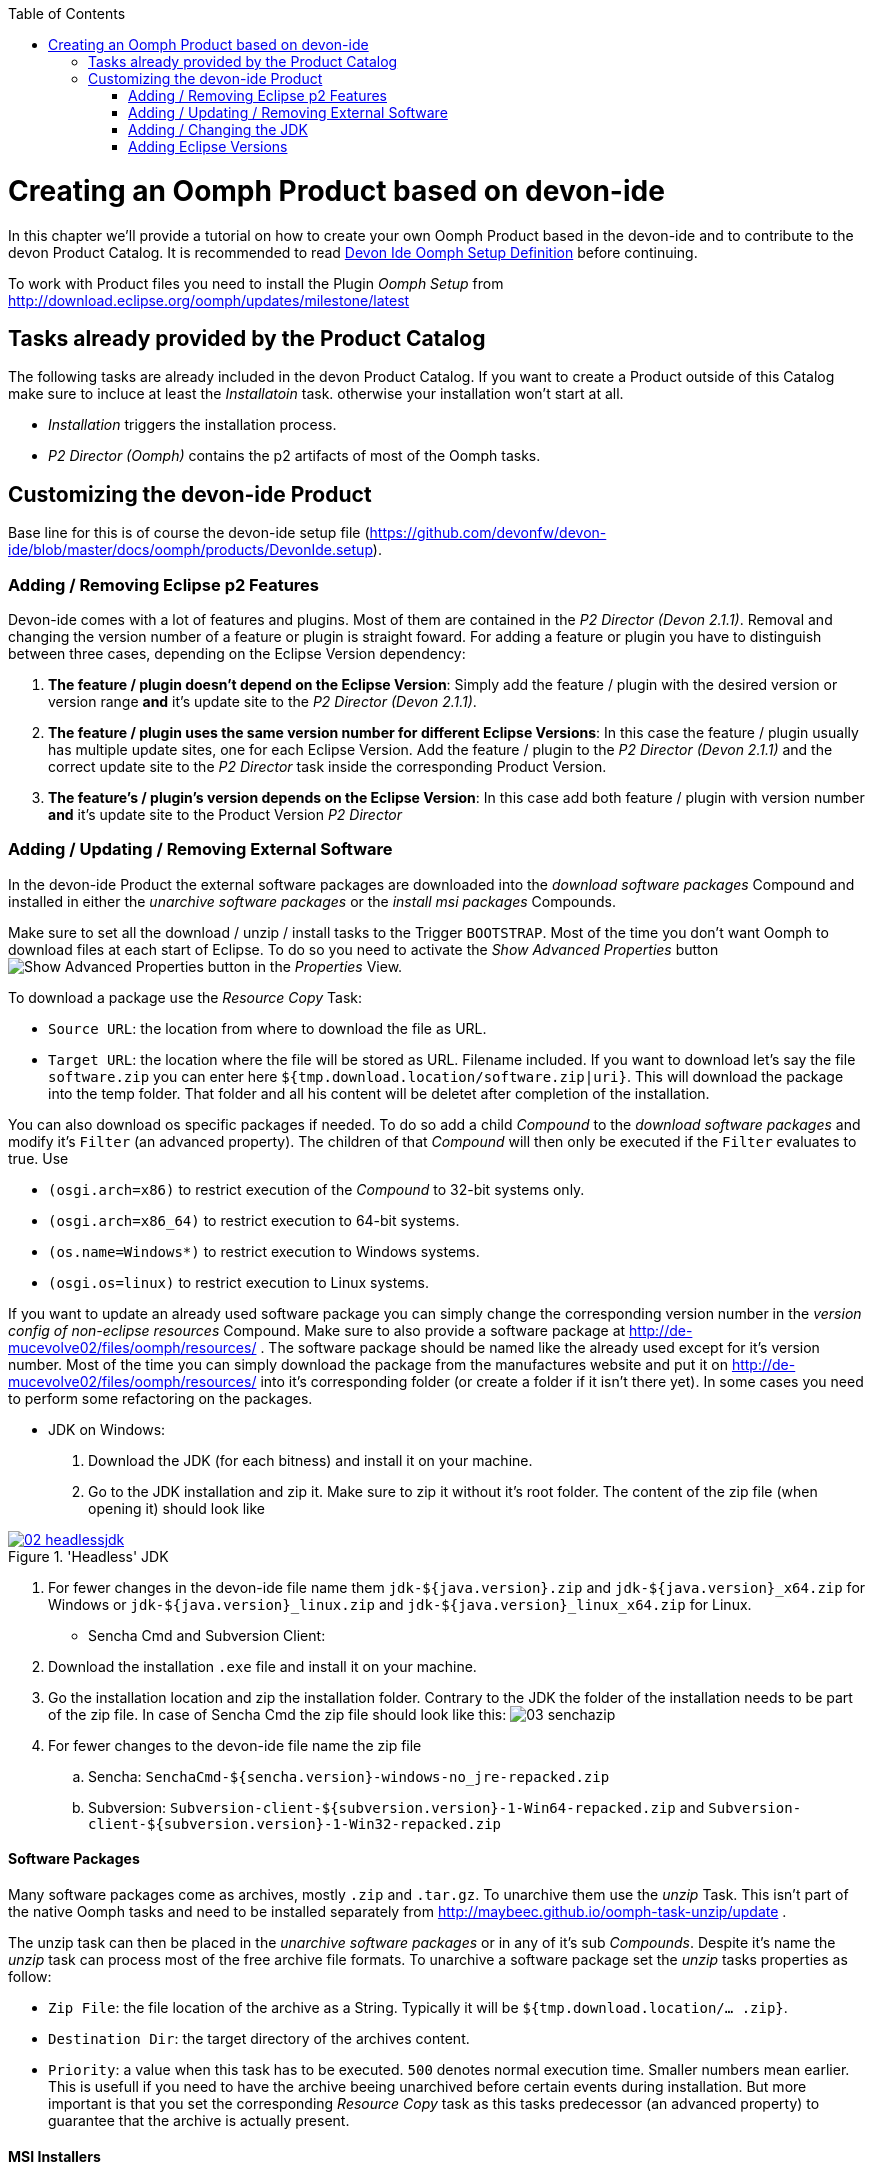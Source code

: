 :toc: macro
toc::[]

= Creating an Oomph Product based on devon-ide

In this chapter we'll provide a tutorial on how to create your own Oomph Product based in the devon-ide and to contribute to the devon Product Catalog. It is recommended to read link:Oomph_devon-ide-oomph[Devon Ide Oomph Setup Definition] before continuing.

To work with Product files you need to install the Plugin _Oomph Setup_ from http://download.eclipse.org/oomph/updates/milestone/latest

== Tasks already provided by the Product Catalog

The following tasks are already included in the devon Product Catalog. If you want to create a Product outside of this Catalog make sure to incluce at least the _Installatoin_ task. otherwise your installation won't start at all.

* _Installation_ triggers the installation process.
* _P2 Director (Oomph)_ contains the p2 artifacts of most of the Oomph tasks.

== Customizing the devon-ide Product

Base line for this is of course the devon-ide setup file (https://github.com/devonfw/devon-ide/blob/master/docs/oomph/products/DevonIde.setup).

=== Adding / Removing Eclipse p2 Features

Devon-ide comes with a lot of features and plugins. Most of them are contained in the _P2 Director (Devon 2.1.1)_. Removal and changing the version number of a feature or plugin is straight foward. For adding a feature or plugin you have to distinguish between three cases, depending on the Eclipse Version dependency:

. *The feature / plugin doesn't depend on the Eclipse Version*: Simply add the feature / plugin with the desired version or version range *and* it's update site to the _P2 Director (Devon 2.1.1)_.
. *The feature / plugin uses the same version number for different Eclipse Versions*: In this case the feature / plugin usually has multiple update sites, one for each Eclipse Version. Add the feature / plugin to the _P2 Director (Devon 2.1.1)_ and the correct update site to the _P2 Director_ task inside the corresponding Product Version.
. *The feature's / plugin's version depends on the Eclipse Version*: In this case add both feature / plugin with version number *and* it's update site to the Product Version _P2 Director_

=== Adding / Updating / Removing External Software

In the devon-ide Product the external software packages are downloaded into the _download software packages_ Compound and installed in either the _unarchive software packages_ or the _install msi packages_ Compounds.

Make sure to set all the download / unzip / install tasks to the Trigger `BOOTSTRAP`. Most of the time you don't want Oomph to download files at each start of Eclipse. To do so you need to activate the _Show Advanced Properties_ button image:images/oomph/product/01_advprop.png[Show Advanced Properties button] in the _Properties_ View.

To download a package use the _Resource Copy_ Task:

* `Source URL`: the location from where to download the file as URL.
* `Target URL`: the location where the file will be stored as URL. Filename included. If you want to download let's say the file `software.zip` you can enter here `${tmp.download.location/software.zip|uri}`. This will download the package into the temp folder. That folder and all his content will be deletet after completion of the installation.

You can also download os specific packages if needed. To do so add a child _Compound_ to the _download software packages_ and modify it's `Filter` (an advanced property). The children of that _Compound_ will then only be executed if the `Filter` evaluates to true. Use

* `(osgi.arch=x86)` to restrict execution of the _Compound_ to 32-bit systems only.
* `(osgi.arch=x86_64)` to restrict execution to 64-bit systems.
* `(os.name=Windows*)` to restrict execution to Windows systems.
* `(osgi.os=linux)` to restrict execution to Linux systems.

If you want to update an already used software package you can simply change the corresponding version number in the _version config of non-eclipse resources_ Compound. Make sure to also provide a software package at http://de-mucevolve02/files/oomph/resources/ . The software package should be named like the already used except for it's version number. Most of the time you can simply download the package from the manufactures website and put it on http://de-mucevolve02/files/oomph/resources/ into it's corresponding folder (or create a folder if it isn't there yet). In some cases you need to perform some refactoring on the packages.

* JDK on Windows:
. Download the JDK (for each bitness) and install it on your machine.
. Go to the JDK installation and zip it. Make sure to zip it without it's root folder. The content of the zip file (when opening it) should look like

image::images/oomph/product/02_headlessjdk.png[scalewidth="75%", align="center", title="'Headless' JDK", link="images/oomph/product/02_headlessjdk.png"]
. For fewer changes in the devon-ide file name them `jdk-${java.version}.zip` and `jdk-${java.version}_x64.zip` for Windows or `jdk-${java.version}_linux.zip` and `jdk-${java.version}_linux_x64.zip` for Linux.
* Sencha Cmd and Subversion Client:
. Download the installation `.exe` file and install it on your machine.
. Go the installation location and zip the installation folder. Contrary to the JDK the folder of the installation needs to be part of the zip file. In case of Sencha Cmd the zip file should look like this:
image:images/oomph/product/03_senchazip.png[scalewidth="75%", align="center", title="Sencha Zip"]
. For fewer changes to the devon-ide file name the zip file
.. Sencha: `SenchaCmd-${sencha.version}-windows-no_jre-repacked.zip`
.. Subversion: `Subversion-client-${subversion.version}-1-Win64-repacked.zip` and `Subversion-client-${subversion.version}-1-Win32-repacked.zip`

==== Software Packages

Many software packages come as archives, mostly `.zip` and `.tar.gz`. To unarchive them use the _unzip_ Task. This isn't part of the native Oomph tasks and need to be installed separately from http://maybeec.github.io/oomph-task-unzip/update .

The unzip task can then be placed in the _unarchive software packages_ or in any of it's sub _Compounds_. Despite it's name the _unzip_ task can process most of the free archive file formats. To unarchive a software package set the _unzip_ tasks properties as follow:

* `Zip File`: the file location of the archive as a String. Typically it will be `${tmp.download.location/... .zip}`.
* `Destination Dir`: the target directory of the archives content.
* `Priority`: a value when this task has to be executed. `500` denotes normal execution time. Smaller numbers mean earlier. This is usefull if you need to have the archive beeing unarchived before certain events during installation. But more important is that you set the corresponding _Resource Copy_ task as this tasks predecessor (an advanced property) to guarantee that the archive is actually present.

==== MSI Installers

Some software for Windows based systems isn't available as a zipped archive but as a MSI installation package. Using the _Command Line Interface_ task (installable from http://maybeec.github.io/oomph-task-cli/update) you can evoke `msiexec` to install the MSI packages content to the place of destination. Those tasks are located in the _install msi packages_ Compound.

The _Command Line Interface_ task is a quute powerfull task that let's you execute single commands or scripts using the Java ProcessBuilder. Output of the commands will be displayed in the Oomph Installer Process Log window. The _cli_ task has the following properties:

* `Directory`: the execution directory of the command
* `Command`: the command to be executed. This needs to be a single word
* `Argument`: the list of arguments. Note that the arguments are separated by white spaces. Arguments must not contain whitespaces by themself.
* `Priority`: a value when this task has to be executed. `500` denotes normal execution time. Smaller numbers mean earlier.

Due to some problems in Javas ProcessBuilder class spaces in paths can lead to problems if using `msiexec`. To cope with that we provide a helper script at https://raw.githubusercontent.com/oasp/oasp4j-ide/dev_oomph/oasp4j-ide-oomph-setups/resources/msiinstall.bat[OASP4J-IDE dev_oomph branch] that can be used to install msi packages properly.
`msiinstall.bat` is thightly tailored to the oasp/devon-ide structure. It's first argument denotes the MSI package name without extension inside the `${tmp.download.location}` folder. It's second argument is the subfolder inside the `${software.location}` in which the MSI package will install it's content. This argument can be omitted.

.Example
====
To install the MSI package `a.msi` from the temp folder to `software/a-package/` the _cli_ task looks like:

[options="header"]
|=====
|Property|Value
|Directory|`${installation.root}`
|Command|`msiinstall.bat`
|Argument|`a`, `a-package`
|=====

It is assumed that `msiinstall.bat` is located in the `${installation.root}`
====

=== Adding / Changing the JDK

Currently the devon-ide comes with a prebundled Java 1.8.101 for both 32-bit and 64-bit systems. To change the used JDK you need to adapt up to three tasks in the _JDK Config_ Compound:

. Changing the JDK Version:
.. Adapting the `Source URL` in the _Resource Copy_ task of each bitness. The Java package you want to download needs to be in a zip or tar.gz archive *without* a root folder (the corresponding _unzip_ task expects that). The `Target URL` is `${tmp.download.location/java18.zip}`. You don't need to change that even if your java isn't of version 8. If you change it you also need to adapt the corresponding _unzip_ task.

. Adding additional JDKs
.. Add a variable of the type `BOOLEAN` in the _additional JDKs_ Subcompound, e.g. `jdk.1.7` .
.. Add a new Subcompound in _additional JDKs_, usually called like your variable from above. The following tasks need to be placed in this Compound. Add `(jdk.1.7=true)` as it's filter (Advanced Property. Adapt the variable name for your case).
.. Add a new Variable for the JDK version (e.g. `jdk.1.7.version`) and set it's value.
.. Add a new Variable for the target folder of the JDK (e.g. `jdk.1.7.location`). Set it's value to be a subfolder of `software/java/additionalJDKs`, e.g. `${jdk.add.location/17045}`.
.. Add a _JRE Task_ with the correct version and the JDK target folder as location.
.. Add now analogous to the default JDK the tasks for downloading and unarchiving the JDK. Make sure that the tasks only respond to the `BOOTSTRAP` trigger, else it would be downloaded and unarchived with each eclipse start.

=== Adding Eclipse Versions

You can add new Eclipse Versions with the _Product Version_ task. This task cannot be placed in a Compound. `Name` and `Label` can be chosen at will. Again `Name` is for internal processes only and `Label` is displayed to the user. `Required Java Version` sets the minimum Java Version this Product Version needs to run.

Which Eclipse Version is actually installed can be managed by a nested _P2 Director_ since the Eclipse Version is derived from different p2 plugins / features.

